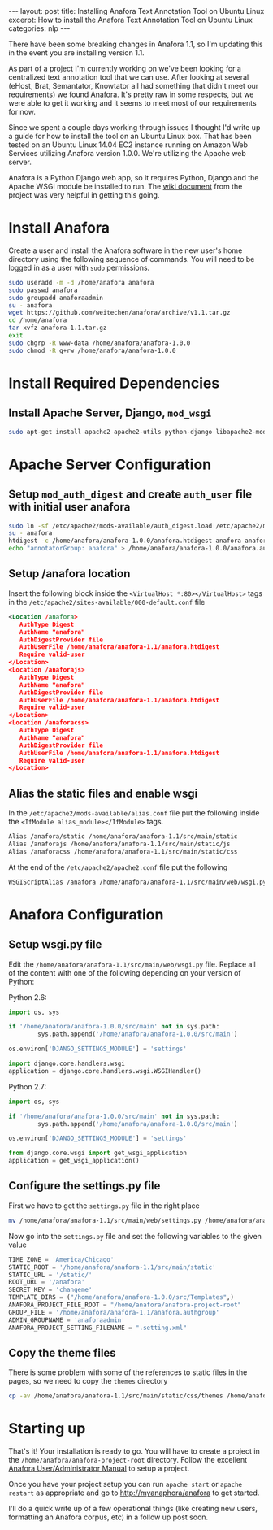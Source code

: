 #+STARTUP: showall indent
#+OPTIONS: toc:nil num:nil
#+BEGIN_HTML
---
layout: post
title: Installing Anafora Text Annotation Tool on Ubuntu Linux
excerpt: How to install the Anafora Text Annotation Tool on Ubuntu Linux
categories: nlp
---
#+END_HTML

There have been some breaking changes in Anafora 1.1, so I'm updating this in the event you are
installing version 1.1.

As part of a project I'm currently working on we've been looking for a centralized text annotation
tool that we can use. After looking at several (eHost, Brat, Semantator, Knowtator all had something
that didn't meet our requirements) we found [[https://github.com/weitechen/anafora][Anafora]]. It's pretty raw in some respects, but we were
able to get it working and it seems to meet most of our requirements for now. 

Since we spent a couple days working through issues I thought I'd write up a guide for how to
install the tool on an Ubuntu Linux box. That has been tested on an Ubuntu Linux 14.04 EC2 instance
running on Amazon Web Services utilizing Anafora version 1.0.0. We're utilizing the Apache web
server.

Anafora is a Python Django web app, so it requires Python, Django and the Apache WSGI module be
installed to run. The [[https://github.com/weitechen/anafora/wiki/Install-Guide][wiki document]] from the project was very helpful in getting this going.

* Install Anafora
Create a user and install the Anafora software in the new user's home directory using the following
sequence of commands. You will need to be logged in as a user with =sudo= permissions.

#+BEGIN_SRC bash
sudo useradd -m -d /home/anafora anafora
sudo passwd anafora
sudo groupadd anaforaadmin
su - anafora
wget https://github.com/weitechen/anafora/archive/v1.1.tar.gz
cd /home/anafora
tar xvfz anafora-1.1.tar.gz
exit
sudo chgrp -R www-data /home/anafora/anafora-1.0.0
sudo chmod -R g+rw /home/anafora/anafora-1.0.0
#+END_SRC

* Install Required Dependencies
** Install Apache Server, Django, =mod_wsgi=
#+BEGIN_SRC bash
sudo apt-get install apache2 apache2-utils python-django libapache2-mod-wsgi
#+END_SRC

* Apache Server Configuration
** Setup =mod_auth_digest= and create =auth_user= file with initial user anafora
#+BEGIN_SRC bash
sudo ln -sf /etc/apache2/mods-available/auth_digest.load /etc/apache2/mods-enabled/auth-digest.load
su - anafora
htdigest -c /home/anafora/anafora-1.0.0/anafora.htdigest anafora anafora
echo "annotatorGroup: anafora" > /home/anafora/anafora-1.0.0/anafora.authgroup
#+END_SRC

** Setup /anafora location
Insert the following block inside the =<VirtualHost *:80></VirtualHost>= tags in the
=/etc/apache2/sites-available/000-default.conf= file

#+BEGIN_SRC xml
<Location /anafora>
   AuthType Digest
   AuthName "anafora"
   AuthDigestProvider file
   AuthUserFile /home/anafora/anafora-1.1/anafora.htdigest
   Require valid-user
</Location>
<Location /anaforajs>
   AuthType Digest
   AuthName "anafora"
   AuthDigestProvider file
   AuthUserFile /home/anafora/anafora-1.1/anafora.htdigest
   Require valid-user
</Location>
<Location /anaforacss>
   AuthType Digest
   AuthName "anafora"
   AuthDigestProvider file
   AuthUserFile /home/anafora/anafora-1.1/anafora.htdigest
   Require valid-user
</Location>
#+END_SRC

** Alias the static files and enable wsgi
In the =/etc/apache2/mods-available/alias.conf= file put the following inside the =<IfModule alias_module></IfModule>= tags.

#+BEGIN_SRC xml
Alias /anafora/static /home/anafora/anafora-1.1/src/main/static
Alias /anaforajs /home/anafora/anafora-1.1/src/main/static/js
Alias /anaforacss /home/anafora/anafora-1.1/src/main/static/css
#+END_SRC

At the end of the =/etc/apache2/apache2.conf= file put the following

#+BEGIN_SRC xml
WSGIScriptAlias /anafora /home/anafora/anafora-1.1/src/main/web/wsgi.py
#+END_SRC

* Anafora Configuration
** Setup wsgi.py file
Edit the =/home/anafora/anafora-1.1/src/main/web/wsgi.py= file. Replace all of the content with one
of the following depending on your version of Python:

Python 2.6:
#+BEGIN_SRC python
import os, sys
 
if '/home/anafora/anafora-1.0.0/src/main' not in sys.path:
        sys.path.append('/home/anafora/anafora-1.0.0/src/main')
 
os.environ['DJANGO_SETTINGS_MODULE'] = 'settings'
 
import django.core.handlers.wsgi
application = django.core.handlers.wsgi.WSGIHandler()
#+END_SRC

Python 2.7:
#+BEGIN_SRC python
import os, sys
 
if '/home/anafora/anafora-1.0.0/src/main' not in sys.path:
        sys.path.append('/home/anafora/anafora-1.0.0/src/main')
 
os.environ['DJANGO_SETTINGS_MODULE'] = 'settings'

from django.core.wsgi import get_wsgi_application
application = get_wsgi_application()
#+END_SRC

** Configure the settings.py file
First we have to get the =settings.py= file in the right place

#+BEGIN_SRC bash
mv /home/anafora/anafora-1.1/src/main/web/settings.py /home/anafora/anafora-1.1/src/main
#+END_SRC

Now go into the =settings.py= file and set the following variables to the given value

#+BEGIN_SRC python
TIME_ZONE = 'America/Chicago'
STATIC_ROOT = '/home/anafora/anafora-1.1/src/main/static'
STATIC_URL = '/static/'
ROOT_URL = '/anafora'
SECRET_KEY = 'changeme'
TEMPLATE_DIRS = ("/home/anafora/anafora-1.0.0/src/Templates",)
ANAFORA_PROJECT_FILE_ROOT = "/home/anafora/anafora-project-root"
GROUP_FILE = '/home/anafora/anafora-1.1/anafora.authgroup'
ADMIN_GROUPNAME = 'anaforaadmin'
ANAFORA_PROJECT_SETTING_FILENAME = ".setting.xml"
#+END_SRC

** Copy the theme files
There is some problem with some of the references to static files in the pages, so we need to copy
the =themes= directory

#+BEGIN_SRC bash
cp -av /home/anafora/anafora-1.1/src/main/static/css/themes /home/anafora/anafora-1.1/src/main/static
#+END_SRC

* Starting up
That's it! Your installation is ready to go. You will have to create a project in the
=/home/anafora/anafora-project-root= directory. Follow the excellent [[https://github.com/weitechen/anafora/blob/master/documentation/AnaforaManual.pdf?raw%3Dtrue][Anafora User/Administrator
Manual]] to setup a project.

Once you have your project setup you can run =apache start= or =apache restart= as appropriate and
go to http://myanaphora/anafora to get started.

I'll do a quick write up of a few operational things (like creating new users, formatting an Anafora
corpus, etc) in a follow up post soon.
